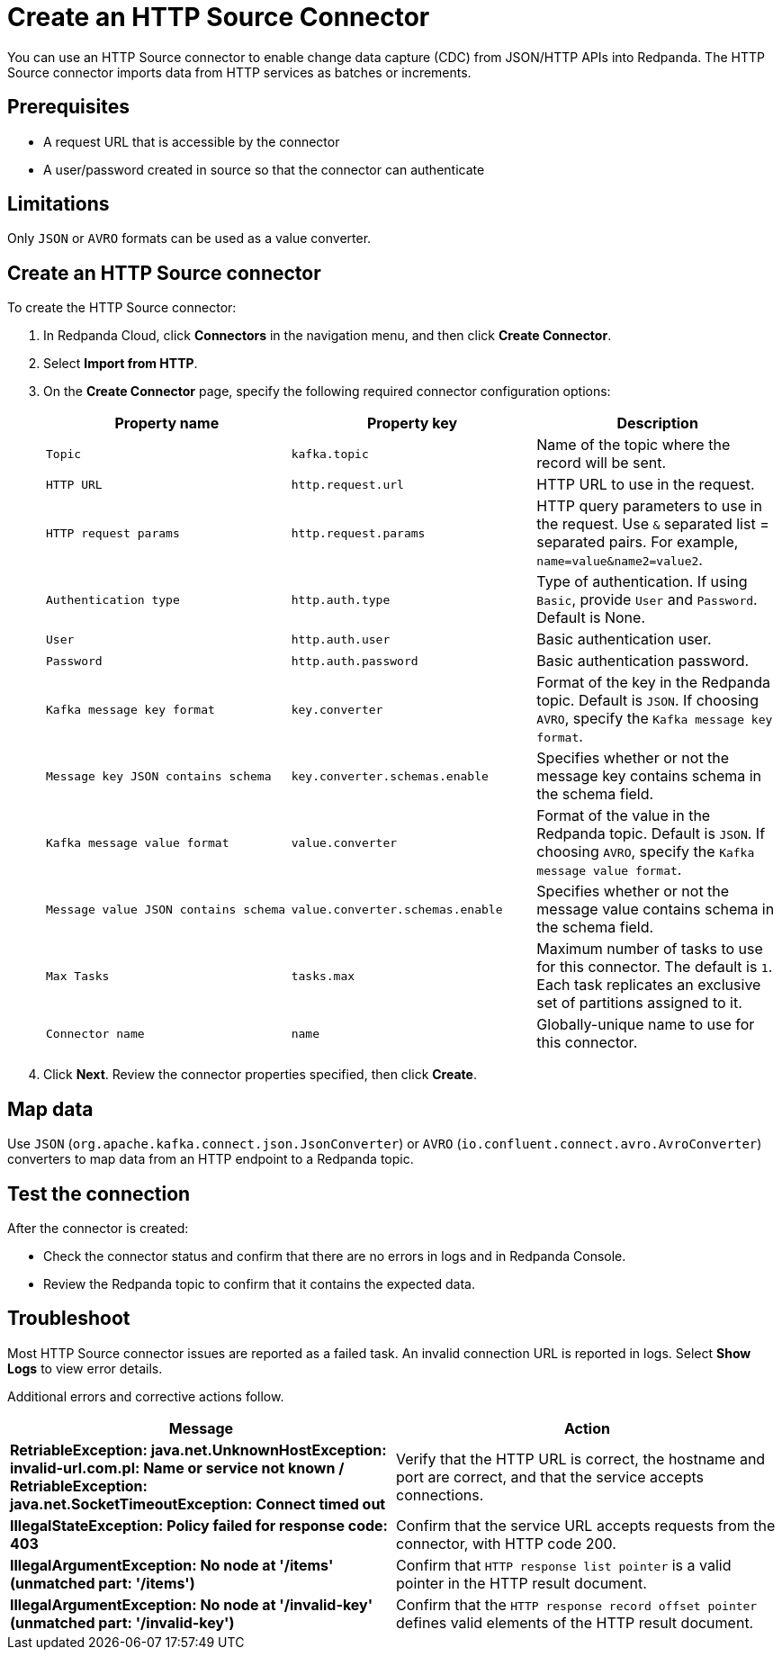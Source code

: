= Create an HTTP Source Connector
:description: Use the Redpanda Cloud UI to create a HTTP Source Connector.
:page-aliases: deploy:deployment-option/cloud/managed-connectors/create-http-source-connector.adoc

You can use an HTTP Source connector to enable change data capture (CDC) from
JSON/HTTP APIs into Redpanda. The HTTP Source connector imports data from HTTP
services as batches or increments.

== Prerequisites

* A request URL that is accessible by the connector
* A user/password created in source so that the connector can authenticate

== Limitations

Only `JSON` or `AVRO` formats can be used as a value converter.

== Create an HTTP Source connector

To create the HTTP Source connector:

. In Redpanda Cloud, click *Connectors* in the navigation menu, and then
click *Create Connector*.
. Select *Import from HTTP*.
. On the *Create Connector* page, specify the following required connector
configuration options:
+
|===
| Property name | Property key | Description

| `Topic`
| `kafka.topic`
| Name of the topic where the record will be sent.

| `HTTP URL`
| `http.request.url`
| HTTP URL to use in the request.

| `HTTP request params`
| `http.request.params`
| HTTP query parameters to use in the request. Use `&` separated list = separated pairs. For example, `name=value&name2=value2`.

| `Authentication type`
| `http.auth.type`
| Type of authentication. If using `Basic`, provide `User` and `Password`. Default is None.

| `User`
| `http.auth.user`
| Basic authentication user.

| `Password`
| `http.auth.password`
| Basic authentication password.

| `Kafka message key format`
| `key.converter`
| Format of the key in the Redpanda topic. Default is `JSON`. If choosing `AVRO`, specify the `Kafka message key format`.

| `Message key JSON contains schema`
| `key.converter.schemas.enable`
| Specifies whether or not the message key contains schema in the schema field.

| `Kafka message value format`
| `value.converter`
| Format of the value in the Redpanda topic. Default is `JSON`. If choosing `AVRO`, specify the `Kafka message value format`.

| `Message value JSON contains schema`
| `value.converter.schemas.enable`
| Specifies whether or not the message value contains schema in the schema field.

| `Max Tasks`
| `tasks.max`
| Maximum number of tasks to use for this connector. The default is `1`. Each task replicates an exclusive set of partitions assigned to it.

| `Connector name`
| `name`
| Globally-unique name to use for this connector.
|===

. Click *Next*. Review the connector properties specified, then click *Create*.

== Map data

Use `JSON` (`org.apache.kafka.connect.json.JsonConverter`) or `AVRO` (`io.confluent.connect.avro.AvroConverter`)
converters to map data from an HTTP endpoint to a Redpanda topic.

== Test the connection

After the connector is created:

* Check the connector status and confirm that there are no errors in logs and in Redpanda Console.
* Review the Redpanda topic to confirm that it contains the expected data.

== Troubleshoot

Most HTTP Source connector issues are reported as a failed task. An invalid connection
URL is reported in logs.
Select *Show Logs* to view error details.

Additional errors and corrective actions follow.

|===
| Message | Action

| *RetriableException: java.net.UnknownHostException: invalid-url.com.pl: Name or service not known / RetriableException: java.net.SocketTimeoutException: Connect timed out*
| Verify that the HTTP URL is correct, the hostname and port are correct, and that the service accepts connections.

| *IllegalStateException: Policy failed for response code: 403*
| Confirm that the service URL accepts requests from the connector, with HTTP code 200.

| *IllegalArgumentException: No node at '/items' (unmatched part: '/items')*
| Confirm that `HTTP response list pointer` is a valid pointer in the HTTP result document.

| *IllegalArgumentException: No node at '/invalid-key' (unmatched part: '/invalid-key')*
| Confirm that the `HTTP response record offset pointer` defines valid elements of the HTTP result document.
|===
